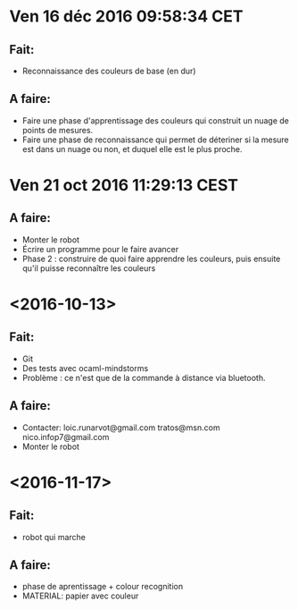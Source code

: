 * Ven 16 déc 2016 09:58:34 CET
** Fait:
   - Reconnaissance des couleurs de base (en dur)
** A faire:
   - Faire une phase d'apprentissage des couleurs qui construit un nuage de points de mesures.
   - Faire une phase de reconnaissance qui permet de déteriner si la mesure est dans un nuage ou non, et duquel elle est le plus proche.
* Ven 21 oct 2016 11:29:13 CEST
** A faire:
   - Monter le robot
   - Écrire un programme pour le faire avancer
   - Phase 2 : construire de quoi faire apprendre les couleurs, puis ensuite qu'il puisse reconnaître les couleurs
* <2016-10-13>
** Fait:
   - Git
   - Des tests avec ocaml-mindstorms
   - Problème : ce n'est que de la commande à distance via bluetooth.
** A faire:
   - Contacter:
     loic.runarvot@gmail.com
     tratos@msn.com
     nico.infop7@gmail.com
   - Monter le robot
* <2016-11-17>
** Fait:
- robot qui marche
** A faire:
- phase de aprentissage + colour recognition
- MATERIAL: papier avec couleur
